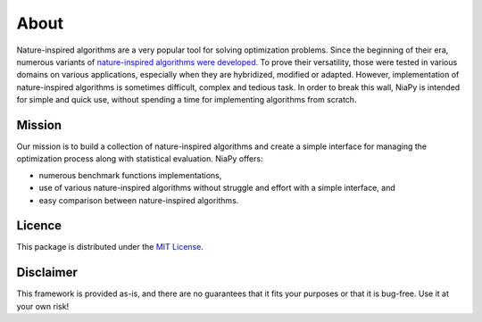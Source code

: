 About
=====

Nature-inspired algorithms are a very popular tool for solving optimization problems.
Since the beginning of their era, numerous variants of `nature-inspired algorithms were
developed <https://arxiv.org/abs/1307.4186>`_. To prove their versatility, those were
tested in various domains on various applications, especially when they are hybridized,
modified or adapted. However, implementation of nature-inspired algorithms is sometimes
difficult, complex and tedious task. In order to break this wall, NiaPy is intended for
simple and quick use, without spending a time for implementing algorithms from scratch.

Mission
-------
Our mission is to build a collection of nature-inspired algorithms and create a simple
interface for managing the optimization process along with statistical evaluation.
NiaPy offers:

- numerous benchmark functions implementations,
- use of various nature-inspired algorithms without struggle and effort with a simple interface, and
- easy comparison between nature-inspired algorithms.

Licence
-------
This package is distributed under the `MIT License <http://www.opensource.org/licenses/MIT>`_.

Disclaimer
----------
This framework is provided as-is, and there are no guarantees that it fits your purposes
or that it is bug-free. Use it at your own risk!
